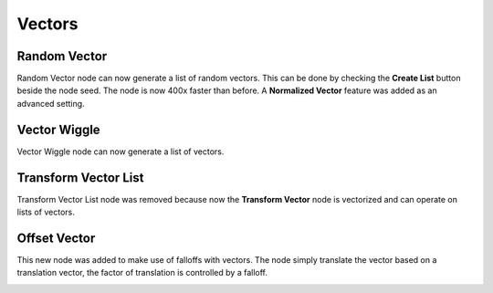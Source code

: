 Vectors
*******

Random Vector
=============

Random Vector node can now generate a list of random vectors. This can be done by checking the **Create List** button beside the node seed. The node is now 400x faster than before. A **Normalized Vector** feature was added as an advanced setting.

.. image:: images/random_vector.png


Vector Wiggle
=============

Vector Wiggle node can now generate a list of vectors.

.. image:: images/vector_wiggle.gif

Transform Vector List
=====================

Transform Vector List node was removed because now the **Transform Vector** node is vectorized and can operate on lists of vectors.

.. image:: images/transform_vector_list.gif

Offset Vector
=============

This new node was added to make use of falloffs with vectors. The node simply translate the vector based on a translation vector, the factor of translation is controlled by a falloff.

.. image:: images/offset_vector.gif
